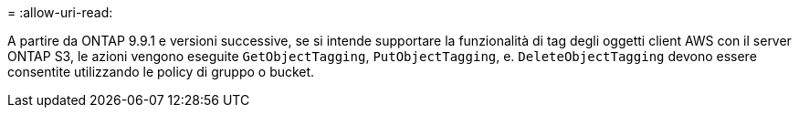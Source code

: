 = 
:allow-uri-read: 


A partire da ONTAP 9.9.1 e versioni successive, se si intende supportare la funzionalità di tag degli oggetti client AWS con il server ONTAP S3, le azioni vengono eseguite `GetObjectTagging`, `PutObjectTagging`, e. `DeleteObjectTagging` devono essere consentite utilizzando le policy di gruppo o bucket.
